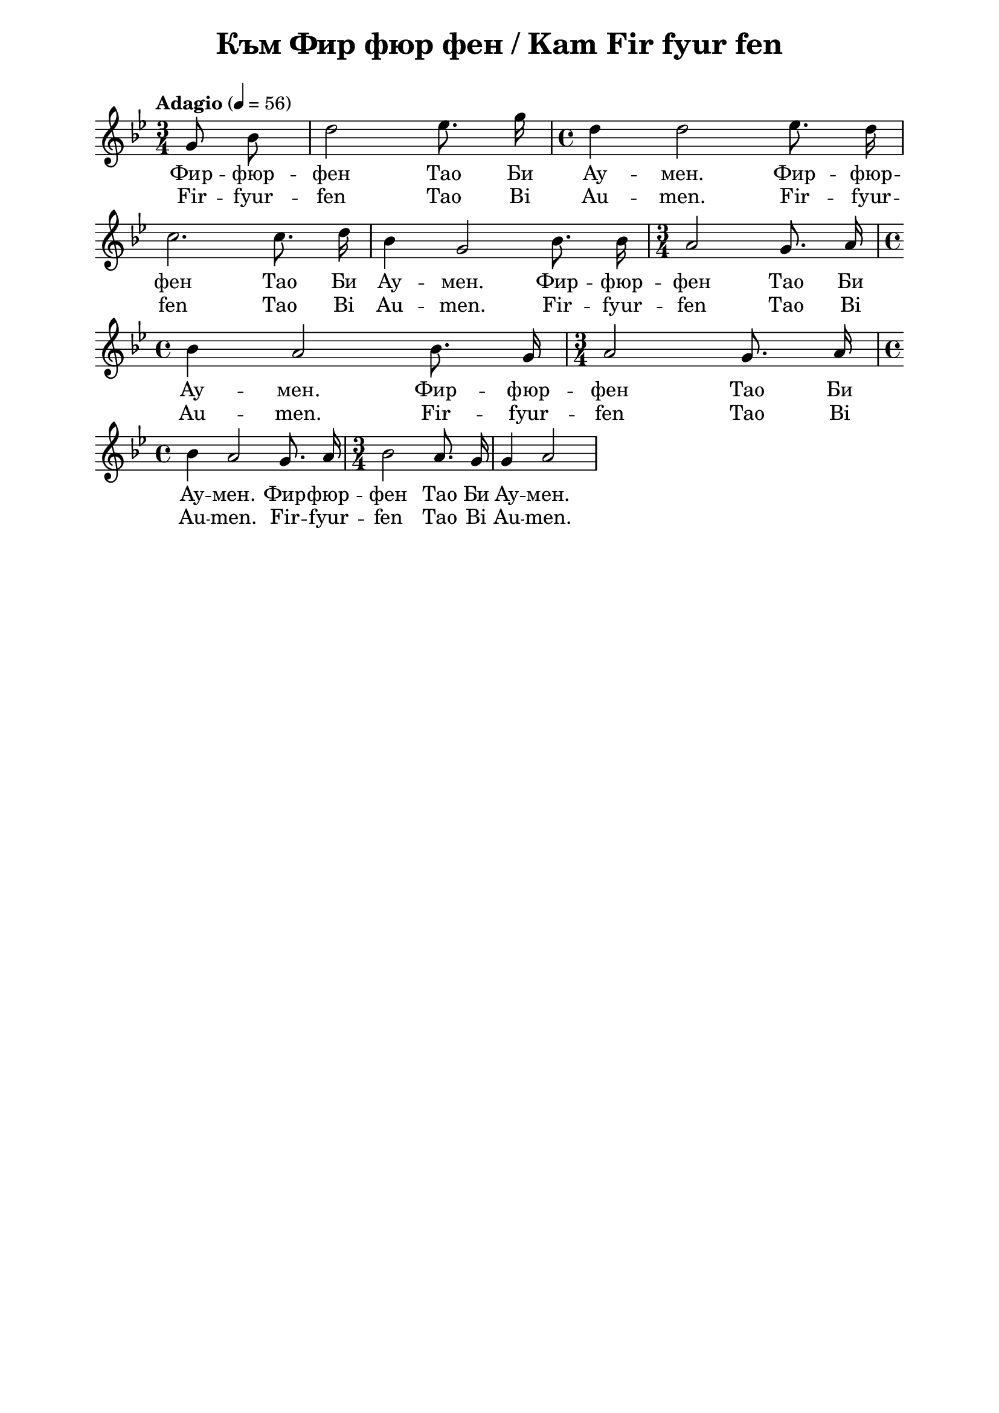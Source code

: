 \version "2.18.2"

\paper {
  print-all-headers = ##t
  print-page-number = ##f 
  left-margin = 2\cm
  right-margin = 2\cm
  ragged-bottom = ##t % do not spread the staves to fill the whole vertical space
}

\header {
  tagline = ##f
}

\bookpart {
\score{
  \layout { 
    indent = 0.0\cm % remove first line indentation
    ragged-last = ##t % do not spread last line to fill the whole space
    \context {
      \Score
      \omit BarNumber %remove bar numbers
    } % context
  } % layout

  \new Voice \relative c' {
    \clef treble
    \key g \minor
    \time 3/4 \tempo "Adagio" 4 = 56
    \autoBeamOff
    
   \partial 4 g'8 bes8 | d2 es8. g16 | \time 4/4 d4 d2 es8. d16 | \break
   
   c2. c8. d16 | bes4 g2 bes8. bes16 | \time 3/4 a2 g8. a16| \time 4/4 \break
   
   bes4 a2 bes8. g16 | \time 3/4 a2 g8. a16 | \time 4/4 \break
   
   bes4 a2 g8. a16| \time 3/4 bes2 a8. g16 | g4 a2| \break
   
   
   % notes here
  }
  
  % lyrics here
  
   \addlyrics {Фир -- фюр --
  фен Тао Би Ау -- мен. Фир -- фюр --
  фен Тао Би Ау -- мен. Фир -- фюр --
  фен Тао Би Ау -- мен. Фир -- фюр --
  фен Тао Би Ау -- мен. Фир -- фюр --
  фен Тао Би Ау -- мен.
     
   }
   
   \addlyrics {Fir -- fyur --
  fen Tao Bi Au -- men. Fir -- fyur --
  fen Tao Bi Au -- men. Fir -- fyur --
  fen Tao Bi Au -- men. Fir -- fyur --
  fen Tao Bi Au -- men. Fir -- fyur --
  fen Tao Bi Au -- men.
     
   }
  
  \header {
    title = "Към Фир фюр фен / Kam Fir fyur fen"
  }

} % score
} % bookpart

